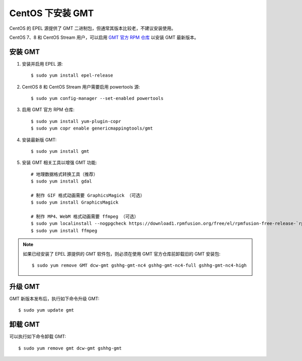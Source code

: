 CentOS 下安装 GMT
=================

CentOS 的 EPEL 源提供了 GMT 二进制包，但通常其版本比较老，不建议安装使用。

CentOS 7、8 和 CentOS Stream 用户，可以启用
`GMT 官方 RPM 仓库 <https://copr.fedorainfracloud.org/coprs/genericmappingtools/gmt/>`__
以安装 GMT 最新版本。

安装 GMT
--------

1.  安装并启用 EPEL 源::

        $ sudo yum install epel-release

2.  CentOS 8 和 CentOS Stream 用户需要启用 powertools 源::

        $ sudo yum config-manager --set-enabled powertools

3.  启用 GMT 官方 RPM 仓库::

        $ sudo yum install yum-plugin-copr
        $ sudo yum copr enable genericmappingtools/gmt

4.  安装最新版 GMT::

        $ sudo yum install gmt

5.  安装 GMT 相关工具以增强 GMT 功能::

        # 地理数据格式转换工具（推荐）
        $ sudo yum install gdal

        # 制作 GIF 格式动画需要 GraphicsMagick （可选）
        $ sudo yum install GraphicsMagick

        # 制作 MP4、WebM 格式动画需要 ffmpeg （可选）
        $ sudo yum localinstall --nogpgcheck https://download1.rpmfusion.org/free/el/rpmfusion-free-release-`rpm -E %rhel`.noarch.rpm
        $ sudo yum install ffmpeg

.. note::

    如果已经安装了 EPEL 源提供的 GMT 软件包，则必须在使用 GMT 官方仓库前卸载旧的 GMT 安装包::

        $ sudo yum remove GMT dcw-gmt gshhg-gmt-nc4 gshhg-gmt-nc4-full gshhg-gmt-nc4-high

升级 GMT
--------

GMT 新版本发布后，执行如下命令升级 GMT::

    $ sudo yum update gmt

卸载 GMT
--------

可以执行如下命令卸载 GMT::

    $ sudo yum remove gmt dcw-gmt gshhg-gmt
